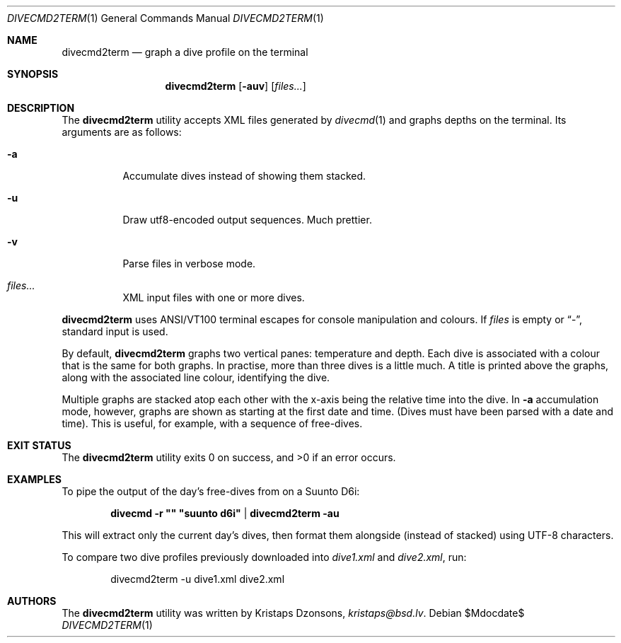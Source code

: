 .\"	$Id$
.\"
.\" Copyright (c) 2016 Kristaps Dzonsons <kristaps@bsd.lv>
.\"
.\" This library is free software; you can redistribute it and/or
.\" modify it under the terms of the GNU Lesser General Public
.\" License as published by the Free Software Foundation; either
.\" version 2.1 of the License, or (at your option) any later version.
.\" 
.\" This library is distributed in the hope that it will be useful,
.\" but WITHOUT ANY WARRANTY; without even the implied warranty of
.\" MERCHANTABILITY or FITNESS FOR A PARTICULAR PURPOSE.  See the GNU
.\" Lesser General Public License for more details.
.\" 
.\" You should have received a copy of the GNU Lesser General Public
.\" License along with this library; if not, write to the Free Software
.\" Foundation, Inc., 51 Franklin Street, Fifth Floor, Boston,
.\" MA 02110-1301 USA
.\" 
.Dd $Mdocdate$
.Dt DIVECMD2TERM 1
.Os
.Sh NAME
.Nm divecmd2term
.Nd graph a dive profile on the terminal
.Sh SYNOPSIS
.Nm divecmd2term
.Op Fl auv
.Op Ar files...
.Sh DESCRIPTION
The
.Nm
utility accepts XML files generated by
.Xr divecmd 1
and graphs depths on the terminal.
Its arguments are as follows:
.Bl -tag -width Ds
.It Fl a
Accumulate dives instead of showing them stacked.
.It Fl u
Draw utf8-encoded output sequences.
Much prettier.
.It Fl v
Parse files in verbose mode.
.It Ar files...
XML input files with one or more dives.
.El
.Pp
.Nm
uses ANSI/VT100 terminal escapes for console manipulation and
colours.
If
.Ar files
is empty or
.Dq \&- ,
standard input is used.
.Pp
By default,
.Nm
graphs two vertical panes: temperature and depth.
Each dive is associated with a colour that is the same for both graphs.
In practise, more than three dives is a little much.
A title is printed above the graphs, along with the associated line
colour, identifying the dive.
.Pp
Multiple graphs are stacked atop each other with the x-axis being the
relative time into the dive.
In
.Fl a
accumulation mode, however, graphs are shown as starting at the first
date and time.
.Pq Dives must have been parsed with a date and time .
This is useful, for example, with a sequence of free-dives.
.Sh EXIT STATUS
.Ex -std
.Sh EXAMPLES
To pipe the output of the day's free-dives from on a Suunto D6i:
.Pp
.Dl divecmd -r \(dq\(dq \(dqsuunto d6i\(dq | divecmd2term -au
.Pp
This will extract only the current day's dives, then format them
alongside (instead of stacked) using UTF-8 characters.
.Pp
To compare two dive profiles previously downloaded into
.Pa dive1.xml
and
.Pa dive2.xml ,
run:
.Pp
.D1 divecmd2term -u dive1.xml dive2.xml
.Sh AUTHORS
The
.Nm
utility was written by
.An Kristaps Dzonsons ,
.Mt kristaps@bsd.lv .
